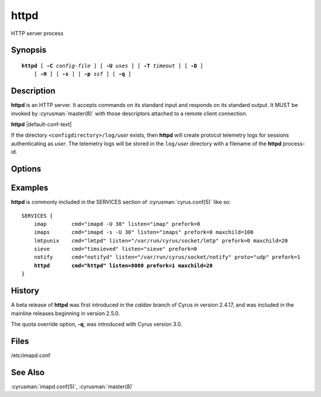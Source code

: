 .. cyrusman:: httpd(8)

.. author: Nic Bernstein (Onlight)

.. _imap-reference-manpages-systemcommands-httpd:

=========
**httpd**
=========

HTTP server process

Synopsis
========

.. parsed-literal::

    **httpd** [ **-C** *config-file* ] [ **-U** *uses* ] [ **-T** *timeout* ] [ **-D** ]
        [ **-H** ] [ **-s** ] [ **-p** *ssf* ] [ **-q** ]

Description
===========

**httpd** is an HTTP server. It accepts commands on its standard input
and responds on its standard output. It MUST be invoked by
:cyrusman:`master(8)` with those descriptors attached to a remote client
connection.

**httpd** |default-conf-text|

If the directory ``<configdirectory>/log/``\ *user* exists, then
**httpd** will create protocol telemetry logs for sessions
authenticating as *user*. The telemetry logs will be stored in the
``log/``\ *user* directory with a filename of the **httpd** process-id.

Options
=======

.. program:: httpd

.. option:: -C config-file

    |cli-dash-c-text|

.. option:: -U  uses

    The maximum number of times that the process should be used for new
    connections before shutting down.  The default is 250.

.. option:: -T  timeout

    The number of seconds that the process will wait for a new
    connection before shutting down.  Note that a value of 0 (zero)
    will disable the timeout.  The default is 60.

.. option:: -D

    Run external debugger specified in debug_command.

.. option:: -H

    Tell **httpd** to expect a HAProxy protocol header from the sender.

.. option:: -s

    Serve HTTP over SSL (https).  All data to and from **httpd**
    is encrypted using the Secure Sockets Layer.

.. option:: -p  ssf

    Tell **httpd** that an external layer exists.  An *SSF* (security
    strength factor) of 1 means an integrity protection layer exists.
    Any higher SSF implies some form of privacy protection.

.. option:: -q

    Ignore quotas on DAV appends. |v3-new-feature|

Examples
========

**httpd** is commonly included in the SERVICES section of
:cyrusman:`cyrus.conf(5)` like so:

.. parsed-literal::

    SERVICES {
        imap        cmd="imapd -U 30" listen="imap" prefork=0
        imaps       cmd="imapd -s -U 30" listen="imaps" prefork=0 maxchild=100
        lmtpunix    cmd="lmtpd" listen="/var/run/cyrus/socket/lmtp" prefork=0 maxchild=20
        sieve       cmd="timsieved" listen="sieve" prefork=0
        notify      cmd="notifyd" listen="/var/run/cyrus/socket/notify" proto="udp" prefork=1
        **httpd       cmd="httpd" listen=8080 prefork=1 maxchild=20**
    }

History
=======

A beta release of **httpd** was first introduced in the *caldav* branch
of Cyrus in version 2.4.17, and was included in the mainline releases
beginning in version 2.5.0.

The quota override option, **-q**, was introduced with Cyrus version
3.0.

Files
=====

/etc/imapd.conf

See Also
========

:cyrusman:`imapd.conf(5)`,
:cyrusman:`master(8)`
